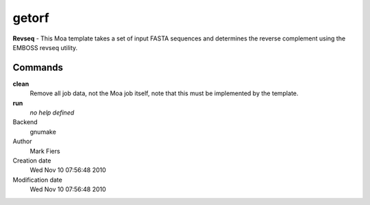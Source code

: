 getorf
------------------------------------------------

**Revseq** - This Moa template takes a set of input FASTA sequences and determines the reverse complement using the EMBOSS revseq utility.

Commands
~~~~~~~~

**clean**
  Remove all job data, not the Moa job itself, note that this must be implemented by the template.

**run**
  *no help defined*



Backend 
  gnumake
Author
  Mark Fiers
Creation date
  Wed Nov 10 07:56:48 2010
Modification date
  Wed Nov 10 07:56:48 2010



